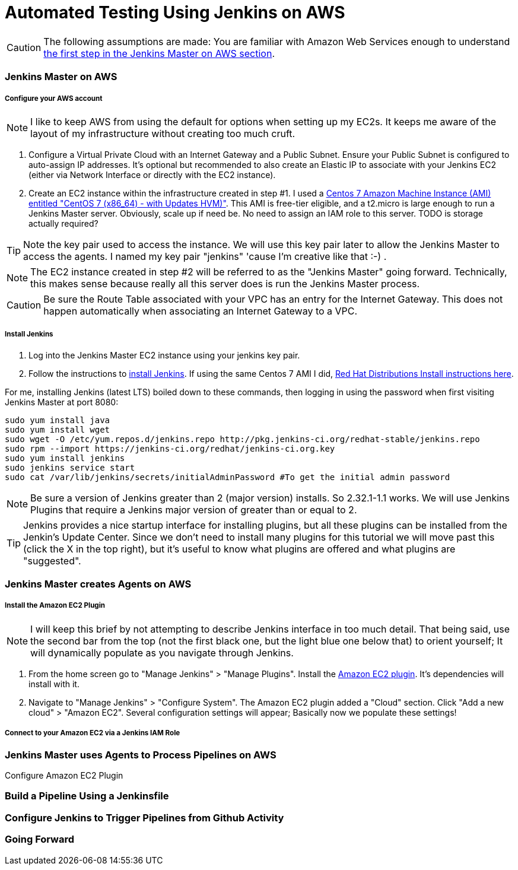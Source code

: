 = Automated Testing Using Jenkins on AWS
//^

:hp-tags: AWS, Jenkins, Testing, Automated Testing, Installation, Configuration
//^

CAUTION: The following assumptions are made: You are familiar with Amazon Web Services enough to understand <<anchor-1, the first step in the Jenkins Master on AWS section>>.

=== Jenkins Master on AWS

===== Configure your AWS account

NOTE: I like to keep AWS from using the default for options when setting up my EC2s. It keeps me aware of the layout of my infrastructure without creating too much cruft.

[[anchor-1]]

1. Configure a Virtual Private Cloud with an Internet Gateway and a Public Subnet. Ensure your Public Subnet is configured to auto-assign IP addresses. It's optional but recommended to also create an Elastic IP to associate with your Jenkins EC2 (either via Network Interface or directly with the EC2 instance). 
2. Create an EC2 instance within the infrastructure created in step #1. I used a https://aws.amazon.com/marketplace/pp/B00O7WM7QW[Centos 7 Amazon Machine Instance (AMI) entitled "CentOS 7 (x86_64) - with Updates HVM)"]. This AMI is free-tier eligible, and a t2.micro is large enough to run a Jenkins Master server. Obviously, scale up if need be. No need to assign an IAM role to this server. TODO is storage actually required?

TIP: Note the key pair used to access the instance. We will use this key pair later to allow the Jenkins Master to access the agents. I named my key pair "jenkins" 'cause I'm creative like that :-) . 

NOTE: The EC2 instance created in step #2 will be referred to as the "Jenkins Master" going forward. Technically, this makes sense because really all this server does is run the Jenkins Master process.

CAUTION: Be sure the Route Table associated with your VPC has an entry for the Internet Gateway. This does not happen automatically when associating an Internet Gateway to a VPC.

===== Install Jenkins

1. Log into the Jenkins Master EC2 instance using your jenkins key pair.
2. Follow the instructions to https://jenkins.io/download/[install Jenkins]. If using the same Centos 7 AMI I did, https://wiki.jenkins-ci.org/display/JENKINS/Installing+Jenkins+on+Red+Hat+distributions[Red Hat Distributions Install instructions here].

For me, installing Jenkins (latest LTS) boiled down to these commands, then logging in using the password when first visiting Jenkins Master at port 8080:
----
sudo yum install java
sudo yum install wget
sudo wget -O /etc/yum.repos.d/jenkins.repo http://pkg.jenkins-ci.org/redhat-stable/jenkins.repo
sudo rpm --import https://jenkins-ci.org/redhat/jenkins-ci.org.key
sudo yum install jenkins
sudo jenkins service start
sudo cat /var/lib/jenkins/secrets/initialAdminPassword #To get the initial admin password
----

NOTE: Be sure a version of Jenkins greater than 2 (major version) installs. So 2.32.1-1.1 works. We will use Jenkins Plugins that require a Jenkins major version of greater than or equal to 2. 

TIP: Jenkins provides a nice startup interface for installing plugins, but all these plugins can be installed from the Jenkin's Update Center. Since we don't need to install many plugins for this tutorial we will move past this (click the X in the top right), but it's useful to know what plugins are offered and what plugins are "suggested". 

=== Jenkins Master creates Agents on AWS
===== Install the Amazon EC2 Plugin
NOTE: I will keep this brief by not attempting to describe Jenkins interface in too much detail. That being said, use the second bar from the top (not the first black one, but the light blue one below that) to orient yourself; It will dynamically populate as you navigate through Jenkins.

1. From the home screen go to "Manage Jenkins" > "Manage Plugins". Install the https://wiki.jenkins-ci.org/display/JENKINS/Amazon+EC2+Plugin[Amazon EC2 plugin]. It's dependencies will install with it. 
2. Navigate to "Manage Jenkins" > "Configure System". The Amazon EC2 plugin added a "Cloud" section. Click "Add a new cloud" > "Amazon EC2". Several configuration settings will appear; Basically now we populate these settings! 

===== Connect to your Amazon EC2 via a Jenkins IAM Role


=== Jenkins Master uses Agents to Process Pipelines on AWS
Configure Amazon EC2 Plugin

=== Build a Pipeline Using a Jenkinsfile

=== Configure Jenkins to Trigger Pipelines from Github Activity

=== Going Forward
